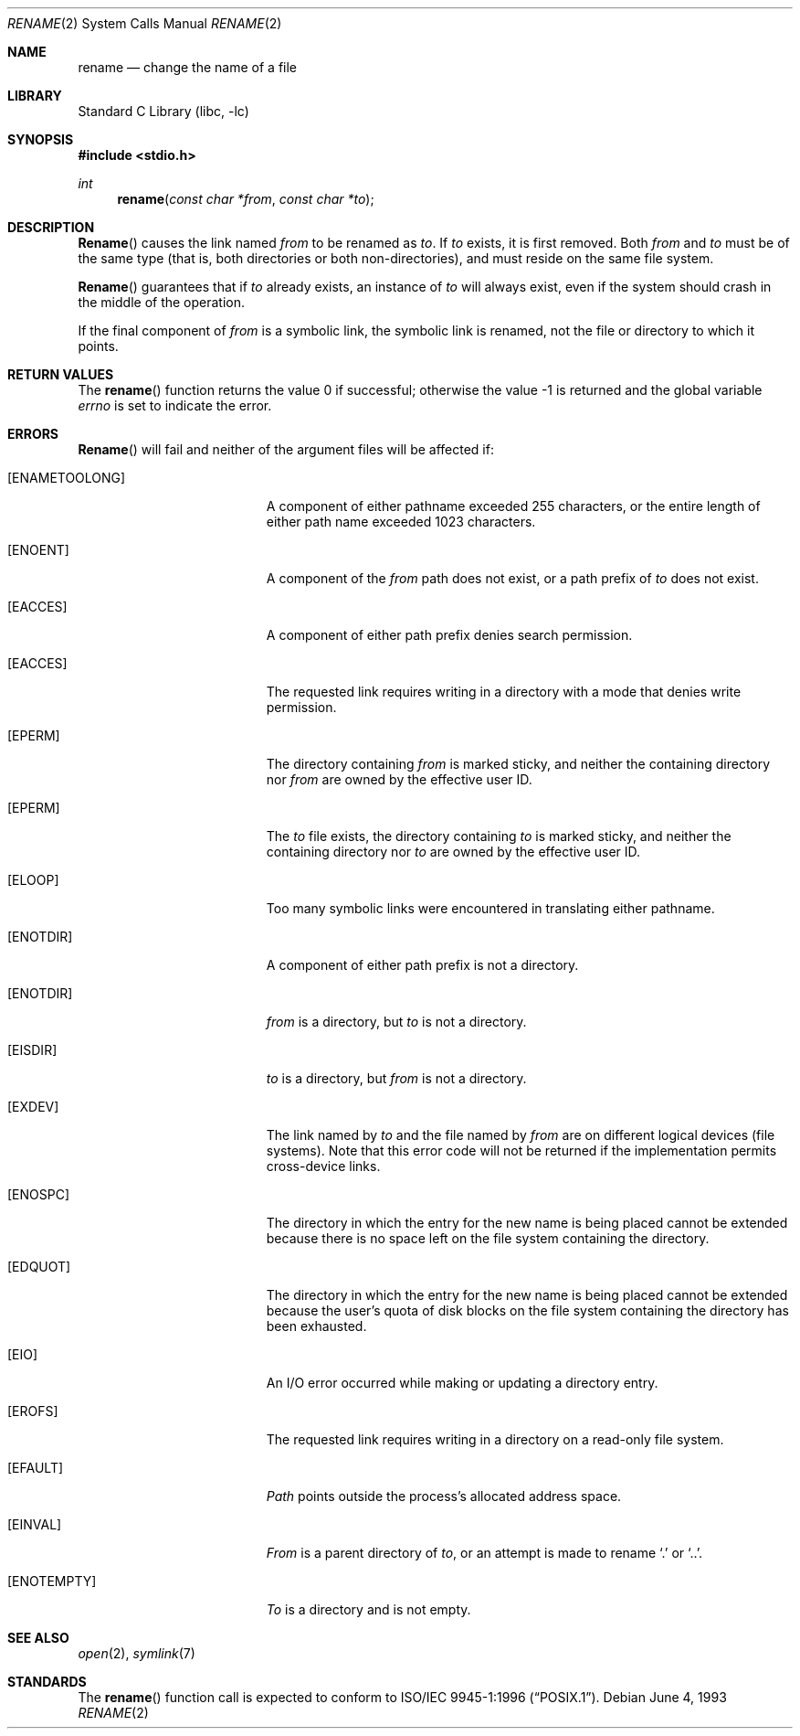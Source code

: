 .\" Copyright (c) 1983, 1991, 1993
.\"	The Regents of the University of California.  All rights reserved.
.\"
.\" Redistribution and use in source and binary forms, with or without
.\" modification, are permitted provided that the following conditions
.\" are met:
.\" 1. Redistributions of source code must retain the above copyright
.\"    notice, this list of conditions and the following disclaimer.
.\" 2. Redistributions in binary form must reproduce the above copyright
.\"    notice, this list of conditions and the following disclaimer in the
.\"    documentation and/or other materials provided with the distribution.
.\" 3. All advertising materials mentioning features or use of this software
.\"    must display the following acknowledgement:
.\"	This product includes software developed by the University of
.\"	California, Berkeley and its contributors.
.\" 4. Neither the name of the University nor the names of its contributors
.\"    may be used to endorse or promote products derived from this software
.\"    without specific prior written permission.
.\"
.\" THIS SOFTWARE IS PROVIDED BY THE REGENTS AND CONTRIBUTORS ``AS IS'' AND
.\" ANY EXPRESS OR IMPLIED WARRANTIES, INCLUDING, BUT NOT LIMITED TO, THE
.\" IMPLIED WARRANTIES OF MERCHANTABILITY AND FITNESS FOR A PARTICULAR PURPOSE
.\" ARE DISCLAIMED.  IN NO EVENT SHALL THE REGENTS OR CONTRIBUTORS BE LIABLE
.\" FOR ANY DIRECT, INDIRECT, INCIDENTAL, SPECIAL, EXEMPLARY, OR CONSEQUENTIAL
.\" DAMAGES (INCLUDING, BUT NOT LIMITED TO, PROCUREMENT OF SUBSTITUTE GOODS
.\" OR SERVICES; LOSS OF USE, DATA, OR PROFITS; OR BUSINESS INTERRUPTION)
.\" HOWEVER CAUSED AND ON ANY THEORY OF LIABILITY, WHETHER IN CONTRACT, STRICT
.\" LIABILITY, OR TORT (INCLUDING NEGLIGENCE OR OTHERWISE) ARISING IN ANY WAY
.\" OUT OF THE USE OF THIS SOFTWARE, EVEN IF ADVISED OF THE POSSIBILITY OF
.\" SUCH DAMAGE.
.\"
.\"     @(#)rename.2	8.1 (Berkeley) 6/4/93
.\" $FreeBSD: src/lib/libc/sys/rename.2,v 1.8.2.7 2001/12/14 18:34:01 ru Exp $
.\" $DragonFly: src/lib/libc/sys/rename.2,v 1.2 2003/06/17 04:26:47 dillon Exp $
.\"
.Dd June 4, 1993
.Dt RENAME 2
.Os
.Sh NAME
.Nm rename
.Nd change the name of a file
.Sh LIBRARY
.Lb libc
.Sh SYNOPSIS
.In stdio.h
.Ft int
.Fn rename "const char *from" "const char *to"
.Sh DESCRIPTION
.Fn Rename
causes the link named
.Fa from
to be renamed as
.Fa to .
If
.Fa to
exists, it is first removed.
Both
.Fa from
and
.Fa to
must be of the same type (that is, both directories or both
non-directories), and must reside on the same file system.
.Pp
.Fn Rename
guarantees that if
.Fa to
already exists, an instance of
.Fa to
will always exist, even if the system should crash in
the middle of the operation.
.Pp
If the final component of
.Fa from
is a symbolic link,
the symbolic link is renamed,
not the file or directory to which it points.
.\".Sh CAVEAT
.\"The system can deadlock if a loop in the file system graph is present.
.\"This loop takes the form of an entry in directory
.\".Ql Pa a ,
.\"say
.\".Ql Pa a/foo ,
.\"being a hard link to directory
.\".Ql Pa b ,
.\"and an entry in
.\"directory
.\".Ql Pa b ,
.\"say
.\".Ql Pa b/bar ,
.\"being a hard link
.\"to directory
.\".Ql Pa a .
.\"When such a loop exists and two separate processes attempt to
.\"perform
.\".Ql rename a/foo b/bar
.\"and
.\".Ql rename b/bar a/foo ,
.\"respectively,
.\"the system may deadlock attempting to lock
.\"both directories for modification.
.\"Hard links to directories should be
.\"replaced by symbolic links by the system administrator.
.Sh RETURN VALUES
.Rv -std rename
.Sh ERRORS
.Fn Rename
will fail and neither of the argument files will be
affected if:
.Bl -tag -width Er
.It Bq Er ENAMETOOLONG
A component of either pathname exceeded 255 characters,
or the entire length of either path name exceeded 1023 characters.
.It Bq Er ENOENT
A component of the
.Fa from
path does not exist,
or a path prefix of
.Fa to
does not exist.
.It Bq Er EACCES
A component of either path prefix denies search permission.
.It Bq Er EACCES
The requested link requires writing in a directory with a mode
that denies write permission.
.It Bq Er EPERM
The directory containing
.Fa from
is marked sticky,
and neither the containing directory nor
.Fa from
are owned by the effective user ID.
.It Bq Er EPERM
The
.Fa to
file exists,
the directory containing
.Fa to
is marked sticky,
and neither the containing directory nor
.Fa to
are owned by the effective user ID.
.It Bq Er ELOOP
Too many symbolic links were encountered in translating either pathname.
.It Bq Er ENOTDIR
A component of either path prefix is not a directory.
.It Bq Er ENOTDIR
.Fa from
is a directory, but
.Fa to
is not a directory.
.It Bq Er EISDIR
.Fa to
is a directory, but
.Fa from
is not a directory.
.It Bq Er EXDEV
The link named by
.Fa to
and the file named by
.Fa from
are on different logical devices (file systems).  Note that this error
code will not be returned if the implementation permits cross-device
links.
.It Bq Er ENOSPC
The directory in which the entry for the new name is being placed
cannot be extended because there is no space left on the file
system containing the directory.
.It Bq Er EDQUOT
The directory in which the entry for the new name
is being placed cannot be extended because the
user's quota of disk blocks on the file system
containing the directory has been exhausted.
.It Bq Er EIO
An I/O error occurred while making or updating a directory entry.
.It Bq Er EROFS
The requested link requires writing in a directory on a read-only file
system.
.It Bq Er EFAULT
.Em Path
points outside the process's allocated address space.
.It Bq Er EINVAL
.Fa From
is a parent directory of
.Fa to ,
or an attempt is made to rename
.Ql .\&
or
.Ql \&.. .
.It Bq Er ENOTEMPTY
.Fa To
is a directory and is not empty.
.El
.Sh SEE ALSO
.Xr open 2 ,
.Xr symlink 7
.Sh STANDARDS
The
.Fn rename
function call is expected to conform to
.St -p1003.1-96 .
